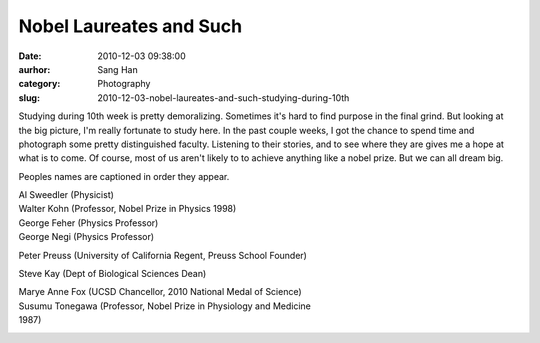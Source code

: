 Nobel Laureates and Such
########################
:date: 2010-12-03 09:38:00
:aurhor: Sang Han
:category: Photography
:slug: 2010-12-03-nobel-laureates-and-such-studying-during-10th

Studying during 10th week is pretty demoralizing. Sometimes it's hard to
find purpose in the final grind. But looking at the big picture, I'm
really fortunate to study here. In the past couple weeks, I got the
chance to spend time and photograph some pretty distinguished faculty.
Listening to their stories, and to see where they are gives me a hope at
what is to come. Of course, most of us aren't likely to to achieve
anything like a nobel prize. But we can all dream big.


Peoples names are captioned in order they appear.

| Al Sweedler (Physicist)
| Walter Kohn (Professor, Nobel Prize in Physics 1998)
| George Feher (Physics Professor)
| George Negi (Physics Professor)

Peter Preuss (University of California Regent, Preuss School Founder)

Steve Kay (Dept of Biological Sciences Dean)

| Marye Anne Fox (UCSD Chancellor, 2010 National Medal of Science)
| Susumu Tonegawa (Professor, Nobel Prize in Physiology and Medicine
| 1987)

|image0|

|image1|

|image2|

|image3|

.. |image0| image:: {filename}/img/tumblr/tumblr_lcv50aETBX1qbyrnao1_1280.jpg
.. |image1| image:: {filename}/img/tumblr/tumblr_lcv50aETBX1qbyrnao2_1280.jpg
.. |image2| image:: {filename}/img/tumblr/tumblr_lcv50aETBX1qbyrnao3_1280.jpg
.. |image3| image:: {filename}/img/tumblr/tumblr_lcv50aETBX1qbyrnao4_1280.jpg
